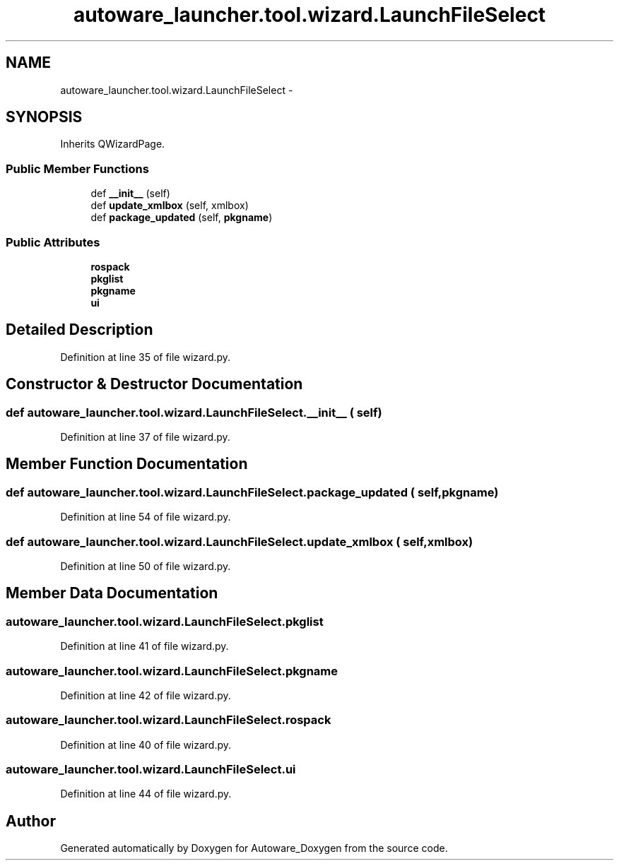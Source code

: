 .TH "autoware_launcher.tool.wizard.LaunchFileSelect" 3 "Fri May 22 2020" "Autoware_Doxygen" \" -*- nroff -*-
.ad l
.nh
.SH NAME
autoware_launcher.tool.wizard.LaunchFileSelect \- 
.SH SYNOPSIS
.br
.PP
.PP
Inherits QWizardPage\&.
.SS "Public Member Functions"

.in +1c
.ti -1c
.RI "def \fB__init__\fP (self)"
.br
.ti -1c
.RI "def \fBupdate_xmlbox\fP (self, xmlbox)"
.br
.ti -1c
.RI "def \fBpackage_updated\fP (self, \fBpkgname\fP)"
.br
.in -1c
.SS "Public Attributes"

.in +1c
.ti -1c
.RI "\fBrospack\fP"
.br
.ti -1c
.RI "\fBpkglist\fP"
.br
.ti -1c
.RI "\fBpkgname\fP"
.br
.ti -1c
.RI "\fBui\fP"
.br
.in -1c
.SH "Detailed Description"
.PP 
Definition at line 35 of file wizard\&.py\&.
.SH "Constructor & Destructor Documentation"
.PP 
.SS "def autoware_launcher\&.tool\&.wizard\&.LaunchFileSelect\&.__init__ ( self)"

.PP
Definition at line 37 of file wizard\&.py\&.
.SH "Member Function Documentation"
.PP 
.SS "def autoware_launcher\&.tool\&.wizard\&.LaunchFileSelect\&.package_updated ( self,  pkgname)"

.PP
Definition at line 54 of file wizard\&.py\&.
.SS "def autoware_launcher\&.tool\&.wizard\&.LaunchFileSelect\&.update_xmlbox ( self,  xmlbox)"

.PP
Definition at line 50 of file wizard\&.py\&.
.SH "Member Data Documentation"
.PP 
.SS "autoware_launcher\&.tool\&.wizard\&.LaunchFileSelect\&.pkglist"

.PP
Definition at line 41 of file wizard\&.py\&.
.SS "autoware_launcher\&.tool\&.wizard\&.LaunchFileSelect\&.pkgname"

.PP
Definition at line 42 of file wizard\&.py\&.
.SS "autoware_launcher\&.tool\&.wizard\&.LaunchFileSelect\&.rospack"

.PP
Definition at line 40 of file wizard\&.py\&.
.SS "autoware_launcher\&.tool\&.wizard\&.LaunchFileSelect\&.ui"

.PP
Definition at line 44 of file wizard\&.py\&.

.SH "Author"
.PP 
Generated automatically by Doxygen for Autoware_Doxygen from the source code\&.
